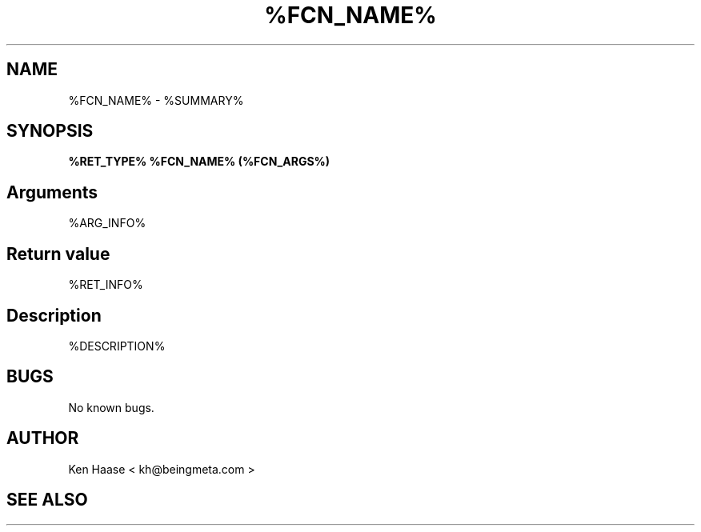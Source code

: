 .\" Process this file with
.\" groff -man -Tascii %FCN_NAME%.2
.\"
.TH %FCN_NAME% 1 "MARCH 2002" FramerD "FramerD API Documentation"
.SH NAME
%FCN_NAME% \- %SUMMARY%
.SH SYNOPSIS

.B %RET_TYPE% %FCN_NAME% (%FCN_ARGS%)

.SH Arguments
%ARG_INFO%
.SH Return value
%RET_INFO%
.SH Description
%DESCRIPTION%
.SH BUGS
No known bugs.
.SH AUTHOR
Ken Haase < kh@beingmeta.com >
.SH "SEE ALSO"
